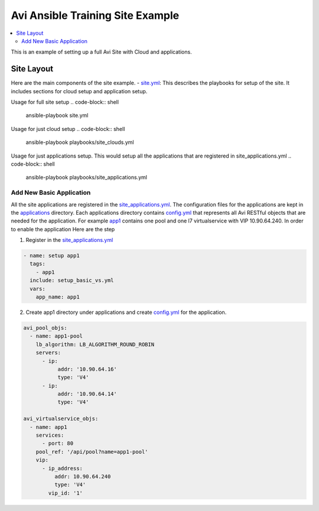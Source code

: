 Avi Ansible Training Site Example
``````````````````````````````
.. contents::
  :local:

This is an example of setting up a full Avi Site with Cloud and applications. 

*********
Site Layout 
*********
Here are the main components of the site example.
- `site.yml <https://github.com/avinetworks/devops/blob/master/ansible/training/site-example/site.yml>`_: This describes the playbooks for setup of the site. It includes sections for cloud setup and application setup.

Usage for full site setup
.. code-block:: shell
  
  ansible-playbook site.yml

Usage for just cloud setup
.. code-block:: shell
  
  ansible-playbook playbooks/site_clouds.yml

Usage for just applications setup. This would setup all the applications that are registered in site_applications.yml
.. code-block:: shell
  
  ansible-playbook playbooks/site_applications.yml


-------------------
Add New Basic Application
-------------------
All the site applications are registered in the `site_applications.yml <playbooks/site_applications.yml>`_. The configuration files for the applications are kept in the `applications <applications>`_ directory. Each applications directory contains `config.yml <applications/app1/config.yml>`_ that represents all Avi RESTful objects that are needed for the application. For example `app1 <applications/app1>`_ contains one pool and one l7 virtualservice with VIP 10.90.64.240. In order to enable the application Here are the step

1. Register in the `site_applications.yml <playbooks/site_applications.yml>`_

.. code-block:: yaml

  - name: setup app1
    tags:
      - app1
    include: setup_basic_vs.yml
    vars:
      app_name: app1

2. Create app1 directory under applications and create `config.yml <applications/app1/config.yml>`_ for the application.

.. code-block:: yaml

  avi_pool_objs:
    - name: app1-pool
      lb_algorithm: LB_ALGORITHM_ROUND_ROBIN
      servers:
        - ip:
             addr: '10.90.64.16'
             type: 'V4'
        - ip:
             addr: '10.90.64.14'
             type: 'V4'

  avi_virtualservice_objs:
    - name: app1
      services:
        - port: 80
      pool_ref: '/api/pool?name=app1-pool'
      vip:
        - ip_address:
            addr: 10.90.64.240
            type: 'V4'
          vip_id: '1'


      
